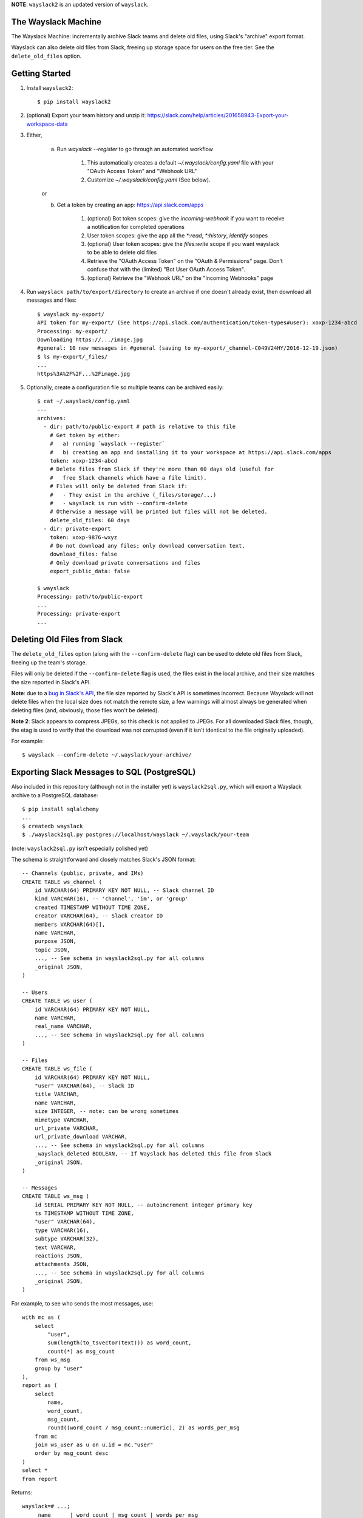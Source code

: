 **NOTE**: ``wayslack2`` is an updated version of ``wayslack``.

The Wayslack Machine
====================

The Wayslack Machine: incrementally archive Slack teams and delete old files,
using Slack's "archive" export format.

Wayslack can also delete old files from Slack, freeing up storage space
for users on the free tier. See the ``delete_old_files`` option.


Getting Started
===============

1. Install ``wayslack2``::

    $ pip install wayslack2

2. (optional) Export your team history and unzip it:
   https://slack.com/help/articles/201658943-Export-your-workspace-data

3. Either,

    a) Run `wayslack --register` to go through an automated workflow

        1) This automatically creates a default `~/.wayslack/config.yaml` file
           with your "OAuth Access Token" and "Webhook URL"
        2) Customize `~/.wayslack/config.yaml` (See below).

    or

    b) Get a token by creating an app: https://api.slack.com/apps

        1) (optional) Bot token scopes: give the `incoming-webhook` if you want
           to receive a notification for completed operations
        2) User token scopes: give the app all the `*:read`, `*:history`,
           `identify` scopes
        3) (optional) User token scopes: give the `files:write` scope if you
           want wayslack to be able to delete old files
        4) Retrieve the "OAuth Access Token" on the "OAuth & Permissions" page.
           Don't confuse that with the (limited) "Bot User OAuth Access Token".
        5) (optional) Retrieve the "Webhook URL" on the "Incoming Webhooks" page

4. Run ``wayslack path/to/export/directory`` to create an archive if one
   doesn't already exist, then download all messages and files::

    $ wayslack my-export/
    API token for my-export/ (See https://api.slack.com/authentication/token-types#user): xoxp-1234-abcd
    Processing: my-export/
    Downloading https://.../image.jpg
    #general: 10 new messages in #general (saving to my-export/_channel-C049V24HY/2016-12-19.json)
    $ ls my-export/_files/
    ...
    https%3A%2F%2F...%2Fimage.jpg

5. Optionally, create a configuration file so multiple teams can be archived easily::

    $ cat ~/.wayslack/config.yaml
    ---
    archives:
      - dir: path/to/public-export # path is relative to this file
        # Get token by either:
        #   a) running `wayslack --register`
        #   b) creating an app and installing it to your workspace at https://api.slack.com/apps
        token: xoxp-1234-abcd
        # Delete files from Slack if they're more than 60 days old (useful for
        #   free Slack channels which have a file limit).
        # Files will only be deleted from Slack if:
        #   - They exist in the archive (_files/storage/...)
        #   - wayslack is run with --confirm-delete
        # Otherwise a message will be printed but files will not be deleted.
        delete_old_files: 60 days
      - dir: private-export
        token: xoxp-9876-wxyz
        # Do not download any files; only download conversation text.
        download_files: false
        # Only download private conversations and files
        export_public_data: false

    $ wayslack
    Processing: path/to/public-export
    ...
    Processing: private-export
    ...

Deleting Old Files from Slack
=============================

The ``delete_old_files`` option (along with the ``--confirm-delete`` flag) can
be used to delete old files from Slack, freeing up the team's storage.

Files will only be deleted if the ``--confirm-delete`` flag is used,
the files exist in the local archive, and their size matches the size reported
in Slack's API.

**Note**: due to a `bug in Slack's API`__, the file size reported by Slack's
API is sometimes incorrect. Because Wayslack will not delete files when the
local size does not match the remote size, a few warnings will almost always be
generated when deleting files (and, obviously, those files won't be deleted).

**Note 2**: Slack appears to compress JPEGs, so this check is not applied to
JPEGs. For all downloaded Slack files, though, the etag is used to verify that
the download was not corrupted (even if it isn't identical to the file
originally uploaded).

For example::

   $ wayslack --confirm-delete ~/.wayslack/your-archive/


__ https://stackoverflow.com/q/44742164/71522

Exporting Slack Messages to SQL (PostgreSQL)
============================================

Also included in this repository (although not in the installer yet) is
``wayslack2sql.py``, which will export a Wayslack archive to a PostgreSQL
database::

    $ pip install sqlalchemy
    ...
    $ createdb wayslack
    $ ./wayslack2sql.py postgres://localhost/wayslack ~/.wayslack/your-team

(note: ``wayslack2sql.py`` isn't especially polished yet)

The schema is straightforward and closely matches Slack's JSON format::

    -- Channels (public, private, and IMs)
    CREATE TABLE ws_channel (
        id VARCHAR(64) PRIMARY KEY NOT NULL, -- Slack channel ID
        kind VARCHAR(16), -- 'channel', 'im', or 'group'
        created TIMESTAMP WITHOUT TIME ZONE,
        creator VARCHAR(64), -- Slack creator ID
        members VARCHAR(64)[],
        name VARCHAR,
        purpose JSON,
        topic JSON,
        ..., -- See schema in wayslack2sql.py for all columns
        _original JSON,
    )

    -- Users
    CREATE TABLE ws_user (
        id VARCHAR(64) PRIMARY KEY NOT NULL,
        name VARCHAR,
        real_name VARCHAR,
        ..., -- See schema in wayslack2sql.py for all columns
    )

    -- Files
    CREATE TABLE ws_file (
        id VARCHAR(64) PRIMARY KEY NOT NULL,
        "user" VARCHAR(64), -- Slack ID
        title VARCHAR,
        name VARCHAR,
        size INTEGER, -- note: can be wrong sometimes
        mimetype VARCHAR,
        url_private VARCHAR,
        url_private_download VARCHAR,
        ..., -- See schema in wayslack2sql.py for all columns
        _wayslack_deleted BOOLEAN, -- If Wayslack has deleted this file from Slack
        _original JSON,
    )

    -- Messages
    CREATE TABLE ws_msg (
        id SERIAL PRIMARY KEY NOT NULL, -- autoincrement integer primary key
        ts TIMESTAMP WITHOUT TIME ZONE,
        "user" VARCHAR(64),
        type VARCHAR(16),
        subtype VARCHAR(32),
        text VARCHAR,
        reactions JSON,
        attachments JSON,
        ..., -- See schema in wayslack2sql.py for all columns
        _original JSON,
    )

For example, to see who sends the most messages, use::

    with mc as (
        select
            "user",
            sum(length(to_tsvector(text))) as word_count,
            count(*) as msg_count
        from ws_msg
        group by "user"
    ),
    report as (
        select
            name,
            word_count,
            msg_count,
            round((word_count / msg_count::numeric), 2) as words_per_msg
        from mc
        join ws_user as u on u.id = mc."user"
        order by msg_count desc
    )
    select *
    from report

Returns::

    wayslack=# ...;
         name      | word_count | msg_count | words_per_msg
    ---------------+------------+-----------+---------------
     jane          |      34432 |      7489 |          4.60
     wolever       |      22871 |      4787 |          4.78
     alex          |      19977 |      4346 |          4.60
     smith         |      12090 |      2132 |          5.67
     luke          |      10099 |      1852 |          5.45
     ...

Hint: `pg-histogram`__ is especially useful for visualizing these data.

__ https://github.com/wolever/pg-histogram

IMMATURITY WARNING
==================

**WARNING**: wayslack is still somewhat immature and not completely tested.
Right now it will archive:

* Public messages ("channel")
* Private messages:
    * Groups ("group")
    * Multiparty direct messages ("mpim")
    * Direct messages ("im")
* Thread replies for all the above
* All custom emojis files
* All uploaded files
* All link previews
* List of channels
* List of users

But it will likely be very slow for larger (100+ user or channel) teams,
doesn't have any configuration options, and likely has bugs which will only be
found with time.

